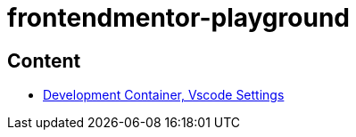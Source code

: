 = frontendmentor-playground

== Content
* link:./docs/devcontainer.adoc[Development Container, Vscode Settings]